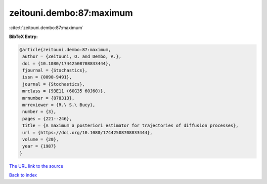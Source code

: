 zeitouni.dembo:87:maximum
=========================

:cite:t:`zeitouni.dembo:87:maximum`

**BibTeX Entry:**

.. code-block:: bibtex

   @article{zeitouni.dembo:87:maximum,
    author = {Zeitouni, O. and Dembo, A.},
    doi = {10.1080/17442508708833444},
    fjournal = {Stochastics},
    issn = {0090-9491},
    journal = {Stochastics},
    mrclass = {93E11 (60G35 60J60)},
    mrnumber = {878313},
    mrreviewer = {R.\ S.\ Bucy},
    number = {3},
    pages = {221--246},
    title = {A maximum a posteriori estimator for trajectories of diffusion processes},
    url = {https://doi.org/10.1080/17442508708833444},
    volume = {20},
    year = {1987}
   }
`The URL link to the source <ttps://doi.org/10.1080/17442508708833444}>`_


`Back to index <../By-Cite-Keys.html>`_
